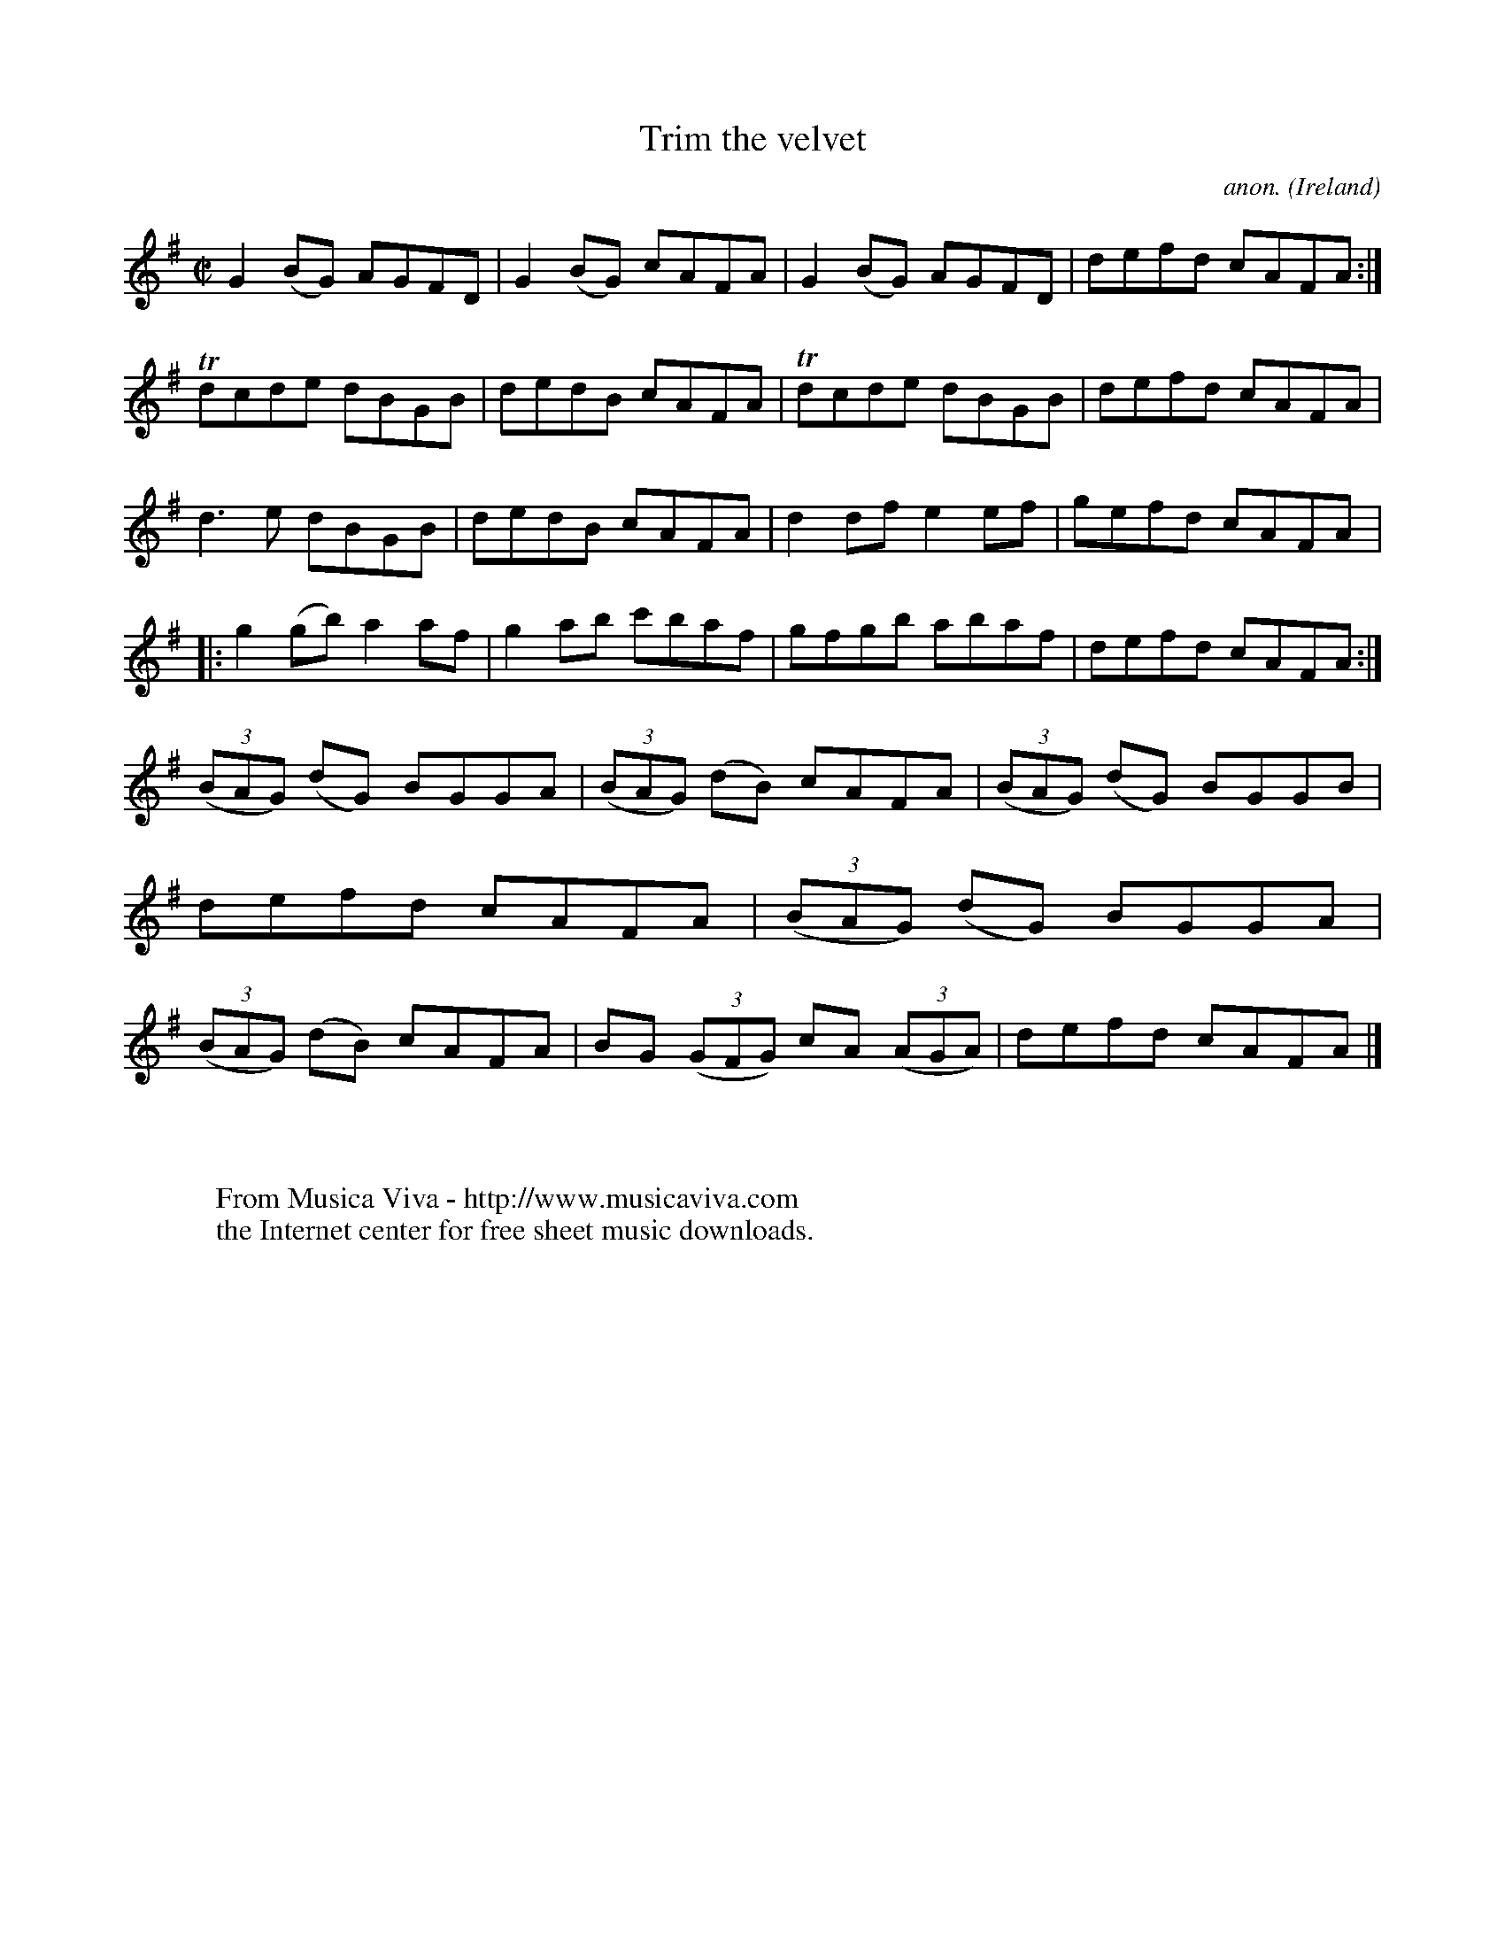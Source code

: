 X:581
T:Trim the velvet
C:anon.
O:Ireland
B:Francis O'Neill: "The Dance Music of Ireland" (1907) no. 581
R:Reel
Z:Transcribed by Frank Nordberg - http://www.musicaviva.com
F:http://www.musicaviva.com/abc/tunes/ireland/oneill-1001/0581/oneill-1001-0581-1.abc
m:Tn = (3n/o/n/
M:C|
L:1/8
K:G
G2(BG) AGFD|G2(BG) cAFA|G2(BG) AGFD|defd cAFA:|Tdcde dBGB|dedB cAFA|Tdcde dBGB|defd cAFA|
d3e dBGB|dedB cAFA|d2df e2ef|gefd cAFA|:g2(gb) a2af|g2ab c'baf|gfgb abaf|defd cAFA:|
(3(BAG) (dG) BGGA|(3(BAG) (dB) cAFA|(3(BAG) (dG) BGGB|defd cAFA|(3(BAG) (dG) BGGA|(3(BAG) (dB) cAFA|BG (3(GFG) cA (3(AGA)|defd cAFA|]
W:
W:
W:  From Musica Viva - http://www.musicaviva.com
W:  the Internet center for free sheet music downloads.
